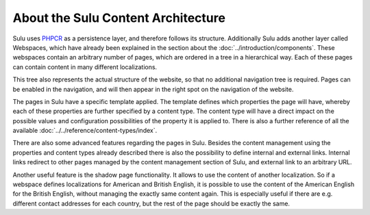 About the Sulu Content Architecture
===================================

Sulu uses `PHPCR`_ as a persistence layer, and therefore follows its structure.
Additionally Sulu adds another layer called Webspaces, which have already been
explained in the section about the :doc:`../introduction/components`. These
webspaces contain an arbitrary number of pages, which are ordered in a tree in
a hierarchical way. Each of these pages can contain content in many different
localizations.

This tree also represents the actual structure of the website, so that no
additional navigation tree is required. Pages can be enabled in the navigation,
and will then appear in the right spot on the navigation of the website.

The pages in Sulu have a specific template applied. The template defines which
properties the page will have, whereby each of these properties are further
specified by a content type. The content type will have a direct impact on the
possible values and configuration possibilities of the property it is applied
to. There is also a further reference of all the available
:doc:`../../reference/content-types/index`.

There are also some advanced features regarding the pages in Sulu. Besides the
content management using the properties and content types already described
there is also the possibility to define internal and external links. Internal
links redirect to other pages managed by the content management section of
Sulu, and external link to an arbitrary URL.

Another useful feature is the shadow page functionality. It allows to use the
content of another localization. So if a webspace defines localizations for
American and British English, it is possible to use the content of the American
English for the British English, without managing the exactly same content
again. This is especially useful if there are e.g. different contact addresses
for each country, but the rest of the page should be exactly the same.

.. _PHPCR: http://phpcr.github.io/

